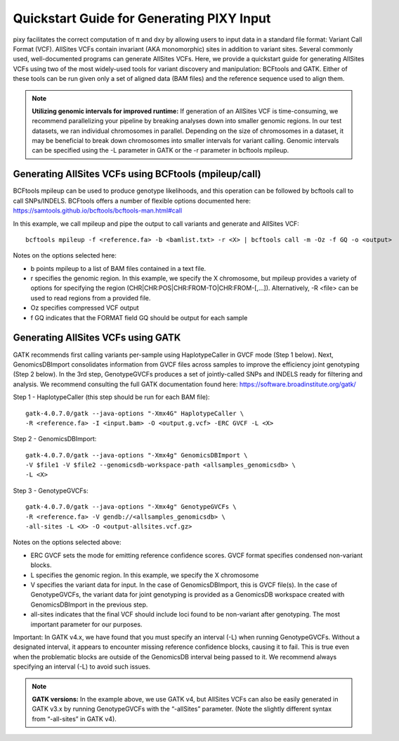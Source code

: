 ************
Quickstart Guide for Generating PIXY Input
************

pixy facilitates the correct computation of π and dxy by allowing users to input data in a standard file format: Variant Call Format (VCF). AllSites VCFs contain invariant (AKA monomorphic) sites in addition to variant sites. Several commonly used, well-documented programs can generate AllSites VCFs. Here, we provide a quickstart guide for generating AllSites VCFs using two of the most widely-used tools for variant discovery and manipulation: BCFtools and GATK. Either of these tools can be run given only a set of aligned data (BAM files) and the reference sequence used to align them.

.. note::
    **Utilizing genomic intervals for improved runtime:** If generation of an AllSites VCF is time-consuming, we recommend parallelizing your pipeline by breaking analyses down into smaller genomic regions. In our test datasets, we ran individual chromosomes in parallel. Depending on the size of chromosomes in a dataset, it may be beneficial to break down chromosomes into smaller intervals for variant calling. Genomic intervals can be specified using the -L parameter in GATK or the -r parameter in bcftools mpileup.

Generating AllSites VCFs using BCFtools (mpileup/call)
===================

BCFtools mpileup can be used to produce genotype likelihoods, and this operation can be followed by bcftools call to call SNPs/INDELS. BCFtools offers a number of flexible options documented here: https://samtools.github.io/bcftools/bcftools-man.html#call

In this example, we call mpileup and pipe the output to call variants and generate and AllSites VCF::

    bcftools mpileup -f <reference.fa> -b <bamlist.txt> -r <X> | bcftools call -m -Oz -f GQ -o <output>

Notes on the options selected here:

* b points mpileup to a list of BAM files contained in a text file.
* r specifies the genomic region. In this example, we specify the X chromosome, but mpileup provides a variety of options for specifying the region (CHR|CHR:POS|CHR:FROM-TO|CHR:FROM-[,…]). Alternatively, -R <file> can be used to read regions from a provided file.
* Oz specifies compressed VCF output
* f GQ indicates that the FORMAT field GQ should be output for each sample

Generating AllSites VCFs using GATK
===================

GATK recommends first calling variants per-sample using HaplotypeCaller in GVCF mode (Step 1 below). Next, GenomicsDBImport consolidates information from GVCF files across samples to improve the efficiency joint genotyping (Step 2 below). In the 3rd step, GenotypeGVCFs produces a set of jointly-called SNPs and INDELS ready for filtering and analysis. We recommend consulting the full GATK documentation found here: https://software.broadinstitute.org/gatk/

Step 1 - HaplotypeCaller (this step should be run for each BAM file)::

    gatk-4.0.7.0/gatk --java-options "-Xmx4G" HaplotypeCaller \
    -R <reference.fa> -I <input.bam> -O <output.g.vcf> -ERC GVCF -L <X>

Step 2 - GenomicsDBImport::

    gatk-4.0.7.0/gatk --java-options "-Xmx4g" GenomicsDBImport \
    -V $file1 -V $file2 --genomicsdb-workspace-path <allsamples_genomicsdb> \
    -L <X>

Step 3 - GenotypeGVCFs::

    gatk-4.0.7.0/gatk --java-options "-Xmx4g" GenotypeGVCFs \
    -R <reference.fa> -V gendb://<allsamples_genomicsdb> \
    -all-sites -L <X> -O <output-allsites.vcf.gz>

Notes on the options selected above:

* ERC GVCF sets the mode for emitting reference confidence scores. GVCF format specifies condensed non-variant blocks.
* L specifies the genomic region. In this example, we specify the X chromosome
* V specifies the variant data for input. In the case of GenomicsDBImport, this is GVCF file(s). In the case of GenotypeGVCFs, the variant data for joint genotyping is provided as a GenomicsDB workspace created with GenomicsDBImport in the previous step.
* all-sites indicates that the final VCF should include loci found to be non-variant after genotyping. The most important parameter for our purposes.

Important: In GATK v4.x, we have found that you must specify an interval (-L) when running GenotypeGVCFs. Without a designated interval, it appears to encounter missing reference confidence blocks, causing it to fail. This is true even when the problematic blocks are outside of the GenomicsDB interval being passed to it. We recommend always specifying an interval (-L) to avoid such issues.

.. note::
    **GATK versions:** In the example above, we use GATK v4, but AllSites VCFs can also be easily generated in GATK v3.x by running GenotypeGVCFs with the “-allSites” parameter. (Note the slightly different syntax from “-all-sites” in GATK v4).
